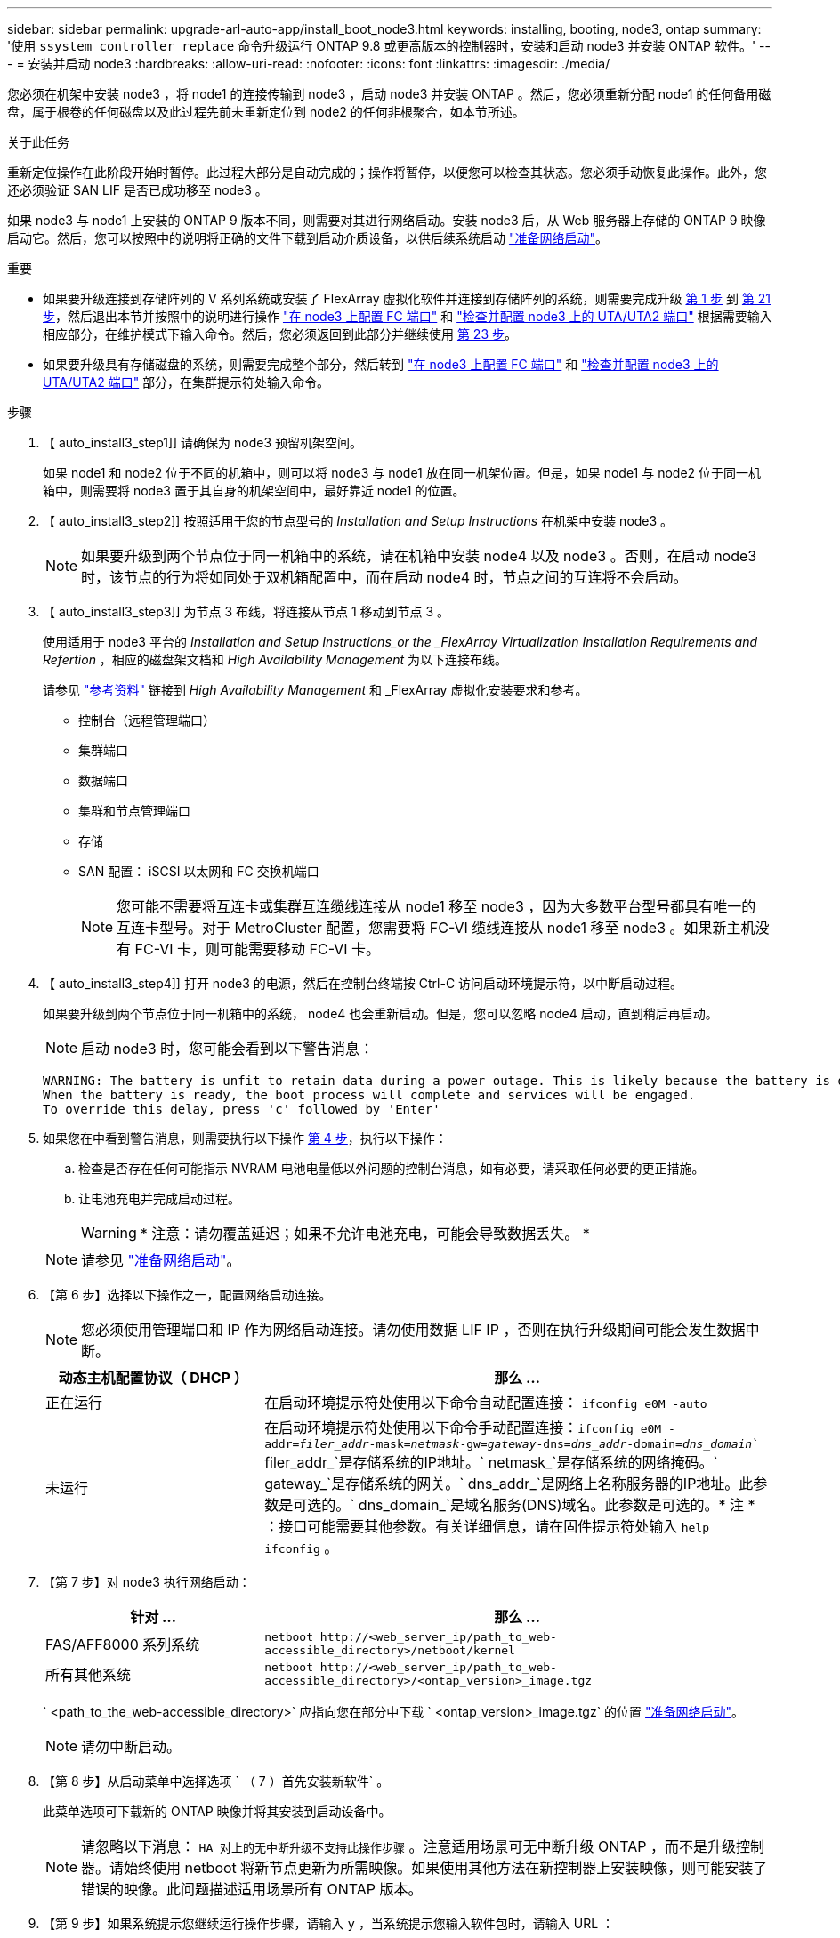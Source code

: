 ---
sidebar: sidebar 
permalink: upgrade-arl-auto-app/install_boot_node3.html 
keywords: installing, booting, node3, ontap 
summary: '使用 `ssystem controller replace` 命令升级运行 ONTAP 9.8 或更高版本的控制器时，安装和启动 node3 并安装 ONTAP 软件。' 
---
= 安装并启动 node3
:hardbreaks:
:allow-uri-read: 
:nofooter: 
:icons: font
:linkattrs: 
:imagesdir: ./media/


[role="lead"]
您必须在机架中安装 node3 ，将 node1 的连接传输到 node3 ，启动 node3 并安装 ONTAP 。然后，您必须重新分配 node1 的任何备用磁盘，属于根卷的任何磁盘以及此过程先前未重新定位到 node2 的任何非根聚合，如本节所述。

.关于此任务
重新定位操作在此阶段开始时暂停。此过程大部分是自动完成的；操作将暂停，以便您可以检查其状态。您必须手动恢复此操作。此外，您还必须验证 SAN LIF 是否已成功移至 node3 。

如果 node3 与 node1 上安装的 ONTAP 9 版本不同，则需要对其进行网络启动。安装 node3 后，从 Web 服务器上存储的 ONTAP 9 映像启动它。然后，您可以按照中的说明将正确的文件下载到启动介质设备，以供后续系统启动 link:prepare_for_netboot.html["准备网络启动"]。

.重要
* 如果要升级连接到存储阵列的 V 系列系统或安装了 FlexArray 虚拟化软件并连接到存储阵列的系统，则需要完成升级 <<auto_install3_step1,第 1 步>> 到 <<auto_install3_step21,第 21 步>>，然后退出本节并按照中的说明进行操作 link:set_fc_or_uta_uta2_config_on_node3.html#configure-fc-ports-on-node3["在 node3 上配置 FC 端口"] 和 link:set_fc_or_uta_uta2_config_on_node3.html#check-and-configure-utauta2-ports-on-node3["检查并配置 node3 上的 UTA/UTA2 端口"] 根据需要输入相应部分，在维护模式下输入命令。然后，您必须返回到此部分并继续使用 <<auto_install3_step23,第 23 步>>。
* 如果要升级具有存储磁盘的系统，则需要完成整个部分，然后转到 link:set_fc_or_uta_uta2_config_on_node3.html#configure-fc-ports-on-node3["在 node3 上配置 FC 端口"] 和 link:set_fc_or_uta_uta2_config_on_node3.html#check-and-configure-utauta2-ports-on-node3["检查并配置 node3 上的 UTA/UTA2 端口"] 部分，在集群提示符处输入命令。


.步骤
. 【 auto_install3_step1]] 请确保为 node3 预留机架空间。
+
如果 node1 和 node2 位于不同的机箱中，则可以将 node3 与 node1 放在同一机架位置。但是，如果 node1 与 node2 位于同一机箱中，则需要将 node3 置于其自身的机架空间中，最好靠近 node1 的位置。

. 【 auto_install3_step2]] 按照适用于您的节点型号的 _Installation and Setup Instructions_ 在机架中安装 node3 。
+

NOTE: 如果要升级到两个节点位于同一机箱中的系统，请在机箱中安装 node4 以及 node3 。否则，在启动 node3 时，该节点的行为将如同处于双机箱配置中，而在启动 node4 时，节点之间的互连将不会启动。

. 【 auto_install3_step3]] 为节点 3 布线，将连接从节点 1 移动到节点 3 。
+
使用适用于 node3 平台的 _Installation and Setup Instructions_or the _FlexArray Virtualization Installation Requirements and Refertion_ ，相应的磁盘架文档和 _High Availability Management_ 为以下连接布线。

+
请参见 link:other_references.html["参考资料"] 链接到 _High Availability Management_ 和 _FlexArray 虚拟化安装要求和参考。

+
** 控制台（远程管理端口）
** 集群端口
** 数据端口
** 集群和节点管理端口
** 存储
** SAN 配置： iSCSI 以太网和 FC 交换机端口
+

NOTE: 您可能不需要将互连卡或集群互连缆线连接从 node1 移至 node3 ，因为大多数平台型号都具有唯一的互连卡型号。对于 MetroCluster 配置，您需要将 FC-VI 缆线连接从 node1 移至 node3 。如果新主机没有 FC-VI 卡，则可能需要移动 FC-VI 卡。



. 【 auto_install3_step4]] 打开 node3 的电源，然后在控制台终端按 Ctrl-C 访问启动环境提示符，以中断启动过程。
+
如果要升级到两个节点位于同一机箱中的系统， node4 也会重新启动。但是，您可以忽略 node4 启动，直到稍后再启动。

+

NOTE: 启动 node3 时，您可能会看到以下警告消息：

+
....
WARNING: The battery is unfit to retain data during a power outage. This is likely because the battery is discharged but could be due to other temporary conditions.
When the battery is ready, the boot process will complete and services will be engaged.
To override this delay, press 'c' followed by 'Enter'
....
. 如果您在中看到警告消息，则需要执行以下操作 <<auto_install3_step4,第 4 步>>，执行以下操作：
+
.. 检查是否存在任何可能指示 NVRAM 电池电量低以外问题的控制台消息，如有必要，请采取任何必要的更正措施。
.. 让电池充电并完成启动过程。
+

WARNING: * 注意：请勿覆盖延迟；如果不允许电池充电，可能会导致数据丢失。 *

+

NOTE: 请参见 link:prepare_for_netboot.html["准备网络启动"]。





. 【第 6 步】选择以下操作之一，配置网络启动连接。
+

NOTE: 您必须使用管理端口和 IP 作为网络启动连接。请勿使用数据 LIF IP ，否则在执行升级期间可能会发生数据中断。

+
[cols="30,70"]
|===
| 动态主机配置协议（ DHCP ） | 那么 ... 


| 正在运行 | 在启动环境提示符处使用以下命令自动配置连接： `ifconfig e0M -auto` 


| 未运行 | 在启动环境提示符处使用以下命令手动配置连接：`ifconfig e0M -addr=_filer_addr_-mask=_netmask_-gw=_gateway_-dns=_dns_addr_-domain=_dns_domain_`` filer_addr_`是存储系统的IP地址。` netmask_`是存储系统的网络掩码。` gateway_`是存储系统的网关。` dns_addr_`是网络上名称服务器的IP地址。此参数是可选的。` dns_domain_`是域名服务(DNS)域名。此参数是可选的。* 注 * ：接口可能需要其他参数。有关详细信息，请在固件提示符处输入 `help ifconfig` 。 
|===
. 【第 7 步】对 node3 执行网络启动：
+
[cols="30,70"]
|===
| 针对 ... | 那么 ... 


| FAS/AFF8000 系列系统 | `netboot \http://<web_server_ip/path_to_web-accessible_directory>/netboot/kernel` 


| 所有其他系统 | `netboot \http://<web_server_ip/path_to_web-accessible_directory>/<ontap_version>_image.tgz` 
|===
+
` <path_to_the_web-accessible_directory>` 应指向您在部分中下载 ` <ontap_version>_image.tgz` 的位置 link:prepare_for_netboot.html["准备网络启动"]。

+

NOTE: 请勿中断启动。

. 【第 8 步】从启动菜单中选择选项 ` （ 7 ）首先安装新软件` 。
+
此菜单选项可下载新的 ONTAP 映像并将其安装到启动设备中。

+

NOTE: 请忽略以下消息： `HA 对上的无中断升级不支持此操作步骤` 。注意适用场景可无中断升级 ONTAP ，而不是升级控制器。请始终使用 netboot 将新节点更新为所需映像。如果使用其他方法在新控制器上安装映像，则可能安装了错误的映像。此问题描述适用场景所有 ONTAP 版本。

. 【第 9 步】如果系统提示您继续运行操作步骤，请输入 `y` ，当系统提示您输入软件包时，请输入 URL ：
+
` http://<web_server_ip/path_to_web-accessible_directory>/<ontap_version>_image.tgz`

. 【第 10 步】完成以下子步骤以重新启动控制器模块：
+
.. 出现以下提示时，输入 `n` 以跳过备份恢复：
+
`d要立即还原备份配置？｛ y|n ｝`

.. 出现以下提示时，输入 `y` 以重新启动：
+
`要开始使用新安装的软件，必须重新启动节点。是否要立即重新启动？｛ y|n ｝`

+
控制器模块重新启动，但停留在启动菜单处，因为启动设备已重新格式化，并且必须还原配置数据。



. 【第 11 步】从启动菜单中选择维护模式 `5` ，并在系统提示您继续启动时输入 `y` 。
. 【第 12 步】验证控制器和机箱是否配置为 ha ：
+
`ha-config show`

+
以下示例显示了 `ha-config show` 命令的输出：

+
....
Chassis HA configuration: ha
Controller HA configuration: ha
....
+

NOTE: 系统会在 PROM 中记录它们是采用 HA 对还是独立配置。独立系统或 HA 对中的所有组件的状态都必须相同。

. 【第 13 步】如果控制器和机箱未配置为 ha ，请使用以下命令更正配置：
+
`ha-config modify controller ha`

+
`ha-config modify chassis ha`

+
如果您使用的是 MetroCluster 配置，请使用以下命令修改控制器和机箱：

+
`ha-config modify controller mcc`

+
`ha-config modify chassis mcc`

. 【第 14 步】退出维护模式：
+
`halt`

+
在启动环境提示符处按 `Ctrl-C` 以中断自动启动。

. 在 node2 上，检查系统日期，时间和时区：
+
`dATE`

. 在 node3 上，在启动环境提示符处使用以下命令检查日期：
+
`s如何选择日期`

. 【第 17 步】如有必要，请在 node3 上设置日期：
+
`set date _MM/dd/yyy_`

. 在 node3 上，在启动环境提示符处使用以下命令检查时间：
+
`s时间`

. 【第 19 步】如有必要，请在 node3 上设置时间：
+
`set time _hh：mm：ss_`

. 【第 20 步】如有必要，请在 node3 上设置配对系统 ID ：
+
`setenv partner-sysid _node2_sysid_`

+
.. 保存设置：
+
`saveenv`



. 在新节点的启动加载程序中，必须设置 `partner-sysid` 参数。对于 node3 ， `partner-sysid` 必须为 node2 。验证 node3 的 `partner-sysid` ：
+
`printenv partner-sysid`

. 【第 22 步】执行以下操作之一：
+
[cols="30,70"]
|===
| 如果您的系统 ... | Description 


| 具有磁盘，无后端存储 | 转至 <<auto_install3_step23,第 23 步>> 


| 是 V 系列系统或已将 FlexArray 虚拟化软件连接到存储阵列的系统  a| 
.. 转至第节 link:set_fc_or_uta_uta2_config_on_node3.html["在 node3 上设置 FC 或 UTA/UTA2 配置"] 并完成本节中的各小节。
.. 返回到此部分，完成从开始的其余步骤 <<auto_install3_step23,第 23 步>>。


* 重要信息 * ：在使用 FlexArray 虚拟化软件的 V 系列或系统上启动 ONTAP 之前，必须重新配置 FC 板载端口， CNA 板载端口和 CNA 卡。

|===
. 【 auto_install3_step23]] 将新节点的 FC 启动程序端口添加到交换机分区。
+
如果您的系统具有磁带 SAN ，则需要对启动程序进行分区。如果需要，请参考将板载端口修改为启动程序 link:set_fc_or_uta_uta2_config_on_node3.html#configure-fc-ports-on-node3["在节点 3 上配置 FC 端口"]。有关分区的详细说明，请参见存储阵列和分区文档。

. 【第 24 步】将 FC 启动程序端口作为新主机添加到存储阵列，将阵列 LUN 映射到新主机。
+
有关说明，请参见存储阵列和分区文档。

. 【第 25 步】修改与存储阵列上的阵列 LUN 关联的主机或卷组中的全球通用端口名称（ WWPN ）值。
+
安装新控制器模块会更改与每个板载 FC 端口关联的 WWPN 值。

. 【第 26 步】如果您的配置使用基于交换机的分区，请调整分区以反映新的 WWPN 值。
. 【第27步】设置 `bootarg.storageencryption.support` 和 `kmip.init.maxwait` 用于避免在加载node1配置后启动环路的变量。
+
如果您之前尚未在操作步骤 中执行此操作、请参见知识库文章 https://kb.netapp.com/Advice_and_Troubleshooting/Data_Storage_Systems/FAS_Systems/How_to_tell_I_have_FIPS_drives_installed["如何判断是否已安装FIPS驱动器"^] 确定正在使用的自加密驱动器的类型。

+
[cols="35,65"]
|===
| 如果正在使用以下驱动器、请使用… | 然后选择… 


| NetApp存储加密(NSE)驱动器、符合FIPS 140-2 2级自加密要求  a| 
** `setenv bootarg.storageencryption.support *true*`
** `setenv kmip.init.maxwait off`




| NetApp非FIPS SED  a| 
** `setenv bootarg.storageencryption.support *false*`
** `setenv kmip.init.maxwait off`


|===
+
[NOTE]
====
** 不能在同一节点或HA对上混用FIPS驱动器和其他类型的驱动器。
** 您可以在同一节点或HA对上混用SED和非加密驱动器。
** 如果在设置后发生断电 `kmip.init.maxwait` 变量设置为 `off`、请联系技术支持以获得帮助、避免可能的数据丢失。
** 在HA对上完成控制器升级后、您必须取消设置 `kmip.init.maxwait` 变量。请参见 link:ensure_new_controllers_are_set_up_correctly.html["确认新控制器设置正确"]。


====
. 【第 28 步】启动节点进入启动菜单：
+
`boot_ontap 菜单`

+
如果您没有 FC 或 UTA/UTA2 配置，请执行 link:set_fc_or_uta_uta2_config_on_node3.html#auto9597_check_node3_step15["检查并配置 node3 步骤 15 上的 UTA/UTA2 端口"] 以便 node3 可以识别 node1 的磁盘。



. 【第 29 步】对于 MetroCluster 配置， V 系列系统以及将 FlexArray 虚拟化软件连接到存储阵列的系统，您必须在 node3 上设置和配置 FC 或 UTA/UTA2 端口，以检测连接到节点的磁盘。要完成此任务，请转至第节 link:set_fc_or_uta_uta2_config_on_node3.html["在 node3 上设置 FC 或 UTA/UTA2 配置"]。

